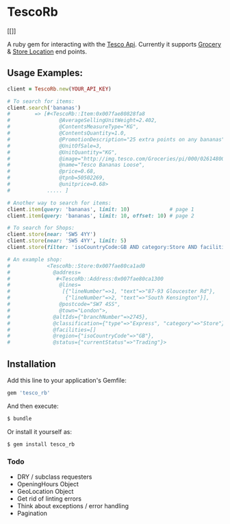 * TescoRb
[[[[https://api.travis-ci.org/wmmc/tesco_rb.svg]]]]

A ruby gem for interacting with the [[https://devportal.tescolabs.com/docs/services/][Tesco Api]].
Currently it supports [[https://devportal.tescolabs.com/docs/services/56c73b1bf205fd0ed81dbe7a][Grocery]] & [[https://devportal.tescolabs.com/docs/services/5731ed21611a4b2968547c5f][Store Location]] end points.

** Usage Examples:

#+BEGIN_SRC ruby
client = TescoRb.new(YOUR_API_KEY)

# To search for items:
client.search('bananas')
#        => [#<TescoRb::Item:0x007fae80828fa8
#                @AverageSellingUnitWeight=2.402,
#                @ContentsMeasureType="KG",
#                @ContentsQuantity=1.0,
#                @PromotionDescription="25 extra points on any bananas",
#                @UnitOfSale=3,
#                @UnitQuantity="KG",
#                @image="http://img.tesco.com/Groceries/pi/000/0261480000000/IDShot_90x90.jpg",
#                @name="Tesco Bananas Loose",
#                @price=0.68,
#                @tpnb=50502269,
#                @unitprice=0.68>
#            ..... ]

# Another way to search for items:
client.item(query: 'bananas', limit: 10)             # page 1
client.item(query: 'bananas', limit: 10, offset: 10) # page 2

# To search for Shops:
client.store(near: 'SW5 4YY')
client.store(near: 'SW5 4YY', limit: 5)
client.store(filter: 'isoCountryCode:GB AND category:Store AND facilities:DBT')

# An example shop:
#            <TescoRb::Store:0x007fae80ca1ad0
#              @address=
#               #<TescoRb::Address:0x007fae80ca1300
#                @lines=
#                 [{"lineNumber"=>1, "text"=>"87-93 Gloucester Rd"},
#                  {"lineNumber"=>2, "text"=>"South Kensington"}],
#                @postcode="SW7 4SS",
#                @town="London">,
#              @altIds={"branchNumber"=>2745},
#              @classification={"type"=>"Express", "category"=>"Store"},
#              @facilities=[]
#              @region={"isoCountryCode"=>"GB"},
#              @status={"currentStatus"=>"Trading"}>
#+END_SRC

** Installation

  Add this line to your application's Gemfile:

#+BEGIN_SRC sh
gem 'tesco_rb'
#+END_SRC

  And then execute:

#+BEGIN_SRC sh
$ bundle
#+END_SRC

  Or install it yourself as:

#+BEGIN_SRC sh
$ gem install tesco_rb
#+END_SRC

*** Todo
    - DRY / subclass requesters
    - OpeningHours Object
    - GeoLocation Object
    - Get rid of linting errors
    - Think about exceptions / error handling
    - Pagination
